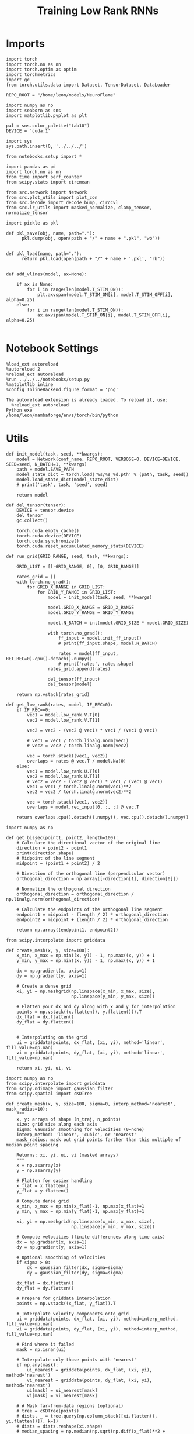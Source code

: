 #+Startup: fold
#+TITLE: Training Low Rank RNNs
#+PROPERTY: header-args:ipython :results both :exports both :async yes :session dual_flow :kernel torch :exports results :output-dir ./figures/flow :file (lc/org-babel-tangle-figure-filename)


* Imports

#+begin_src ipython
import torch
import torch.nn as nn
import torch.optim as optim
import torchmetrics
import gc
from torch.utils.data import Dataset, TensorDataset, DataLoader

REPO_ROOT = "/home/leon/models/NeuroFlame"

import numpy as np
import seaborn as sns
import matplotlib.pyplot as plt

pal = sns.color_palette("tab10")
DEVICE = 'cuda:1'
#+end_src

#+RESULTS:

#+begin_src ipython
import sys
sys.path.insert(0, '../../../')

from notebooks.setup import *

import pandas as pd
import torch.nn as nn
from time import perf_counter
from scipy.stats import circmean

from src.network import Network
from src.plot_utils import plot_con
from src.decode import decode_bump, circcvl
from src.lr_utils import masked_normalize, clamp_tensor, normalize_tensor
#+end_src

#+RESULTS:
: Python exe
: /home/leon/mambaforge/envs/torch/bin/python

#+begin_src ipython :tangle ../src/torch/utils.py
import pickle as pkl

def pkl_save(obj, name, path="."):
      pkl.dump(obj, open(path + "/" + name + ".pkl", "wb"))


def pkl_load(name, path="."):
      return pkl.load(open(path + "/" + name + '.pkl', "rb"))

#+end_src

#+RESULTS:

#+begin_src ipython
def add_vlines(model, ax=None):

    if ax is None:
        for i in range(len(model.T_STIM_ON)):
            plt.axvspan(model.T_STIM_ON[i], model.T_STIM_OFF[i], alpha=0.25)
    else:
        for i in range(len(model.T_STIM_ON)):
            ax.axvspan(model.T_STIM_ON[i], model.T_STIM_OFF[i], alpha=0.25)

#+end_src

#+RESULTS:

* Notebook Settings

#+begin_src ipython :tangle no
%load_ext autoreload
%autoreload 2
%reload_ext autoreload
%run ../../../notebooks/setup.py
%matplotlib inline
%config InlineBackend.figure_format = 'png'
#+end_src

#+RESULTS:
: The autoreload extension is already loaded. To reload it, use:
:   %reload_ext autoreload
: Python exe
: /home/leon/mambaforge/envs/torch/bin/python

#+RESULTS:

: The autoreload extension is already loaded. To reload it, use:
:   %reload_ext autoreload
: Python exe
: /home/leon/mambaforge/envs/torch/bin/python

* Utils

#+begin_src ipython
def init_model(task, seed, **kwargs):
    model = Network(conf_name, REPO_ROOT, VERBOSE=0, DEVICE=DEVICE, SEED=seed, N_BATCH=1, **kwargs)
    path = model.SAVE_PATH
    model_state_dict = torch.load('%s/%s_%d.pth' % (path, task, seed))
    model.load_state_dict(model_state_dict)
    # print('task', task, 'seed', seed)

    return model
#+end_src

#+RESULTS:

#+begin_src ipython
def del_tensor(tensor):
    DEVICE = tensor.device
    del tensor
    gc.collect()

    torch.cuda.empty_cache()
    torch.cuda.device(DEVICE)
    torch.cuda.synchronize()
    torch.cuda.reset_accumulated_memory_stats(DEVICE)
#+end_src

#+RESULTS:

#+begin_src ipython
def run_grid(GRID_RANGE, seed, task, **kwargs):

    GRID_LIST = [[-GRID_RANGE, 0], [0, GRID_RANGE]]

    rates_grid = []
    with torch.no_grad():
        for GRID_X_RANGE in GRID_LIST:
            for GRID_Y_RANGE in GRID_LIST:
                model = init_model(task, seed, **kwargs)

                model.GRID_X_RANGE = GRID_X_RANGE
                model.GRID_Y_RANGE = GRID_Y_RANGE

                model.N_BATCH = int(model.GRID_SIZE * model.GRID_SIZE)

                with torch.no_grad():
                    ff_input = model.init_ff_input()
                    # print(ff_input.shape, model.N_BATCH)

                    rates = model(ff_input, RET_REC=0).cpu().detach().numpy()
                    # print('rates', rates.shape)
                rates_grid.append(rates)

                del_tensor(ff_input)
                del_tensor(model)

    return np.vstack(rates_grid)
#+end_src

#+RESULTS:

#+begin_src ipython
def get_low_rank(rates, model, IF_REC=0):
    if IF_REC==0:
        vec1 = model.low_rank.V.T[0]
        vec2 = model.low_rank.V.T[1]

        vec2 = vec2 - (vec2 @ vec1) * vec1 / (vec1 @ vec1)

        # vec1 = vec1 / torch.linalg.norm(vec1)
        # vec2 = vec2 / torch.linalg.norm(vec2)

        vec = torch.stack((vec1, vec2))
        overlaps = rates @ vec.T / model.Na[0]
    else:
        vec1 = model.low_rank.U.T[0]
        vec2 = model.low_rank.U.T[1]
        # vec2 = vec2 - (vec2 @ vec1) * vec1 / (vec1 @ vec1)
        vec1 = vec1 / torch.linalg.norm(vec1)**2
        vec2 = vec2 / torch.linalg.norm(vec2)**2

        vec = torch.stack((vec1, vec2))
        overlaps = model.rec_input[0, :, :] @ vec.T

    return overlaps.cpu().detach().numpy(), vec.cpu().detach().numpy()
#+end_src

#+RESULTS:

#+begin_src ipython
import numpy as np

def get_bissec(point1, point2, length=100):
    # Calculate the directional vector of the original line
    direction = point2 - point1
    print(direction.shape)
    # Midpoint of the line segment
    midpoint = (point1 + point2) / 2

    # Direction of the orthogonal line (perpendicular vector)
    orthogonal_direction = np.array([-direction[1], direction[0]])

    # Normalize the orthogonal direction
    orthogonal_direction = orthogonal_direction / np.linalg.norm(orthogonal_direction)

    # Calculate the endpoints of the orthogonal line segment
    endpoint1 = midpoint - (length / 2) * orthogonal_direction
    endpoint2 = midpoint + (length / 2) * orthogonal_direction

    return np.array([endpoint1, endpoint2])
#+end_src

#+RESULTS:

#+begin_src ipython
from scipy.interpolate import griddata

def create_mesh(x, y, size=100):
    x_min, x_max = np.min((x, y)) - 1, np.max((x, y)) + 1
    y_min, y_max = np.min((x, y)) - 1, np.max((x, y)) + 1

    dx = np.gradient(x, axis=1)
    dy = np.gradient(y, axis=1)

    # Create a dense grid
    xi, yi = np.meshgrid(np.linspace(x_min, x_max, size),
                         np.linspace(y_min, y_max, size))

    # Flatten your dx and dy along with x and y for interpolation
    points = np.vstack((x.flatten(), y.flatten())).T
    dx_flat = dx.flatten()
    dy_flat = dy.flatten()


    # Interpolating on the grid
    ui = griddata(points, dx_flat, (xi, yi), method='linear', fill_value=np.nan)
    vi = griddata(points, dy_flat, (xi, yi), method='linear', fill_value=np.nan)

    return xi, yi, ui, vi
#+end_src

#+RESULTS:

#+begin_src ipython
import numpy as np
from scipy.interpolate import griddata
from scipy.ndimage import gaussian_filter
from scipy.spatial import cKDTree

def create_mesh(x, y, size=100, sigma=0, interp_method='nearest', mask_radius=10):
    """
    x, y: arrays of shape (n_traj, n_points)
    size: grid size along each axis
    sigma: Gaussian smoothing for velocities (0=none)
    interp_method: 'linear', 'cubic', or 'nearest'
    mask_radius: mask out grid points farther than this multiple of median point spacing

    Returns: xi, yi, ui, vi (masked arrays)
    """
    x = np.asarray(x)
    y = np.asarray(y)

    # Flatten for easier handling
    x_flat = x.flatten()
    y_flat = y.flatten()

    # Compute dense grid
    x_min, x_max = np.min(x_flat)-1, np.max(x_flat)+1
    y_min, y_max = np.min(y_flat)-1, np.max(y_flat)+1

    xi, yi = np.meshgrid(np.linspace(x_min, x_max, size),
                         np.linspace(y_min, y_max, size))

    # Compute velocities (finite differences along time axis)
    dx = np.gradient(x, axis=1)
    dy = np.gradient(y, axis=1)

    # Optional smoothing of velocities
    if sigma > 0:
        dx = gaussian_filter(dx, sigma=sigma)
        dy = gaussian_filter(dy, sigma=sigma)

    dx_flat = dx.flatten()
    dy_flat = dy.flatten()

    # Prepare for griddata interpolation
    points = np.vstack((x_flat, y_flat)).T

    # Interpolate velocity components onto grid
    ui = griddata(points, dx_flat, (xi, yi), method=interp_method, fill_value=np.nan)
    vi = griddata(points, dy_flat, (xi, yi), method=interp_method, fill_value=np.nan)

    # Find where it failed
    mask = np.isnan(ui)

    # Interpolate only those points with 'nearest'
    if np.any(mask):
        ui_nearest = griddata(points, dx_flat, (xi, yi), method='nearest')
        vi_nearest = griddata(points, dy_flat, (xi, yi), method='nearest')
        ui[mask] = ui_nearest[mask]
        vi[mask] = vi_nearest[mask]

    # # Mask far-from-data regions (optional)
    # tree = cKDTree(points)
    # dists, _ = tree.query(np.column_stack([xi.flatten(), yi.flatten()]), k=1)
    # dists = dists.reshape(xi.shape)
    # median_spacing = np.median(np.sqrt(np.diff(x_flat)**2 + np.diff(y_flat)**2))
    # mask = dists > (mask_radius * median_spacing)
    # ui = np.ma.masked_where(mask, ui)
    # vi = np.ma.masked_where(mask, vi)

    return xi, yi, ui, vi
#+end_src

#+RESULTS:

#+begin_src ipython
import matplotlib as mpl

def plot_field(overlaps, ax, window, IF_FP=0, task=0, GRID_TEST=0, IF_CBAR=0):
    x = overlaps[:, window:, 0]
    y = overlaps[:, window:, 1]

    xi, yi, ui, vi = create_mesh(x, y, size=300)
    speed = np.sqrt(ui**2+vi**2)
    speed = (speed - np.mean(speed)) / (np.std(speed) + 1e-6)

    center, center_ = get_fp(overlaps, window, task, GRID_TEST=GRID_TEST)

    vmin, vmax = np.nanpercentile(speed, [5, 95])
    norm = mpl.colors.Normalize(vmin, vmax)

    heatmap = ax.streamplot(xi, yi, ui, vi, density=0.5, arrowsize=1.25, norm=norm, color=('w', 0.5))
    heatmap = ax.pcolormesh(xi, yi, speed, cmap='coolwarm', shading='gouraud', norm=norm)
    # heatmap = ax.imshow(speed, extent=(yi.min(), yi.max(), yi.min(), yi.max()), cmap='jet', norm=norm, origin='lower', aspect='auto')

    ax.plot(center.T[0], center.T[1], 'o', color='w', ms=18)
    # if GRID_TEST is not None:
    #     ax.plot(center_.T[0], center_.T[1], 'o', color='w', ms=18)

    # ax.set_aspect('equal')
    # ax.set_xlim([yi.min(), yi.max()])
    # ax.set_ylim([yi.min(), yi.max()])
    ax.set_yticks([-10, 0, 10])
    heatmap.set_clim(-1.5, 1.5)

    if IF_CBAR:
        cbar = plt.colorbar(heatmap, ax=ax)
        cbar.set_label('Norm. Speed')
        # cbar.set_clim(-1.5, 1.5)

    ax.set_xlabel('A/B Overlap')
    ax.set_ylabel('Choice Overlap')
#+end_src

#+RESULTS:

#+begin_src ipython
def save_fig(figname, GRID_TEST, format='png'):

    if GRID_TEST==4:
        plt.savefig('../figures/flow/%s_test_C_%d.%s' % (figname, seed, format), dpi=300)
    elif GRID_TEST==9:
        plt.savefig('../figures/flow/%s_test_D_%d.%s' % (figname, seed, format), dpi=300)
    elif GRID_TEST==1:
        plt.savefig('../figures/flow/%s_go_%d.%s' % (figname, seed, format), dpi=300)
    elif GRID_TEST==6:
        plt.savefig('../figures/flow/%s_nogo_%d.%s' % (figname, seed, format), dpi=300)
    elif GRID_TEST==0:
        plt.savefig('../figures/flow/%s_sample_A_%d.%s' % (figname, seed, format), dpi=300)
    elif GRID_TEST==5:
        plt.savefig('../figures/flow/%s_sample_B_%d.%s' % (figname, seed, format), dpi=300)
    else:
        plt.savefig('../figures/flow/%s_%d.%s' % (figname, seed, format), dpi=300)

   #+end_src

#+RESULTS:

#+begin_src ipython
from scipy.ndimage import map_coordinates

def integrate_to_attractor(xi, yi, ui, vi, attractors, n_steps=500, dt=0.05, tol=1e-2):
    """
    For each mesh point, integrate its trajectory and assign the attractor (index) it converges to.
    Returns: basin_map (shape of xi), index to attractor for each gridpoint.
    """
    shape = xi.shape
    positions = np.stack([xi.flatten(), yi.flatten()], axis=1)
    basin_idx = np.full(positions.shape[0], -1, dtype=int)

    # Make interpolators for u,v
    def interp_field(pos, field):
        # input pos: Nx2, field: mesh
        coords = [
            (pos[:,1] - yi[0,0]) / (yi[0,-1] - yi[0,0]) * (yi.shape[1]-1),
            (pos[:,0] - xi[0,0]) / (xi[-1,0] - xi[0,0]) * (xi.shape[0]-1)
        ]
        # Reversed axes, order is (y, x)
        return map_coordinates(field.T, coords, order=1, mode='nearest')

    # For each gridpoint, integrate until close to attractor or steps end
    curr = positions.copy()
    for step in range(n_steps):
        if np.all(basin_idx >= 0):
            break
        not_assigned = (basin_idx < 0)
        u_ = interp_field(curr[not_assigned], ui)
        v_ = interp_field(curr[not_assigned], vi)
        curr[not_assigned,0] += dt * u_
        curr[not_assigned,1] += dt * v_

        # Check for proximity to attractors
        for i, fp in enumerate(attractors):
            dists = np.linalg.norm(curr[not_assigned] - fp, axis=1)
            close = dists < tol
            basin_idx[not_assigned.nonzero()[0][close]] = i

    basin_map = basin_idx.reshape(shape)
    return basin_map
#+end_src

#+RESULTS:

* Model

#+begin_src ipython
REPO_ROOT = "/home/leon/models/NeuroFlame"
conf_name = "train_dual.yml"
DEVICE = 'cuda:1'
#+end_src

#+RESULTS:

#+begin_src ipython
kwargs = {
    'DURATION': 50.0,
    'TASK': 'dual_flow',
    'T_STIM_ON': [1.0, 2.0],
    'T_STIM_OFF': [2.0, 300.0],
    'I0': [1.0, 1.0],
    'GRID_SIZE': 10,
    'GRID_TEST': None, # here
    'GRID_INPUT': 0,
    'IF_OPTO': 0
}
#+end_src

#+RESULTS:

#+begin_src ipython
tasks = ['dpa']
tasks = ['dpa', 'dual_naive', 'dual_train']
seed = np.random.randint(100)
seed = 34
print(seed)
GRID_RANGE = 0.3
#+end_src

#+RESULTS:
: 34

* Flow

#+begin_src ipython
rates = []
for task in tasks:
        rates.append(run_grid(GRID_RANGE, seed, task, **kwargs))
rates = np.array(rates)
#+end_src

#+RESULTS:

#+begin_src ipython
rates_tensor = torch.tensor(rates).to(DEVICE)
print(rates_tensor.shape)
#+end_src

#+RESULTS:
: torch.Size([3, 400, 501, 750])

#+begin_src ipython
model = init_model(task, seed, **kwargs)
overlaps, vec = get_low_rank(rates_tensor, model, IF_REC=0)
print(overlaps.shape)

window = int((model.N_STIM_OFF[0] - model.N_STEADY) / model.N_WINDOW) + 1

# ff_overlaps = ff_input[..., model.N_STEADY: , model.slices[0]] @ vec.T
# ff_overlaps = ff_overlaps[:, ::10]
# print(overlaps.shape, ff_overlaps.shape)
#+end_src

#+RESULTS:
: (3, 400, 501, 2)

* Field

#+begin_src ipython
from sklearn.cluster import KMeans
def get_fp(overlaps, window, task, GRID_TEST=None, x=None, y=None):
    kmeans = KMeans(n_clusters=5, random_state=None)

    if x is None:
        x = overlaps[:, window:, 0]
        y = overlaps[:, window:, 1]

    x_fp = x[:, -1]
    y_fp = y[:, -1]
    fp = np.stack((x_fp, y_fp)).T

    # print(fp.shape)
    kmeans.fit(fp)
    center = np.array(kmeans.cluster_centers_)

    if task==2:
        center = center[:3]

    center_ = []

    if GRID_TEST is None:
        pkl_save(center, 'center_%s' % task, path="/home/leon/")
    else:
        center_ = pkl_load('center_%s' % task, path="/home/leon/")

    return center, center_
#+end_src

#+RESULTS:

#+begin_src  ipython
# fig, ax = plt.subplots(1, 1, figsize=[width, width])
# aplot_field(overlaps[0], ax, window, IF_FP=1, task=0, GRID_TEST=model.GRID_TEST, IF_CBAR=1);
# save_fig('flow_field_cbar_seed_%d' % (seed), GRID_TEST=model.GRID_TEST)
#+end_src

#+RESULTS:

#+begin_src  ipython
# for i in range(len(tasks)):
    # fig, ax = plt.subplots(1, 1, figsize=[width, width])
    # if i==3:
    #     plot_field(overlaps[0], ax, window, IF_FP=1, task=0, GRID_TEST=model.GRID_TEST, IF_CBAR=1)
    #     save_fig('flow_field_cbar_seed_%d' % (seed), GRID_TEST=model.GRID_TEST)
    # else:
    # plot_field(overlaps[i], ax, window, IF_FP=1, task=i, GRID_TEST=model.GRID_TEST, IF_CBAR=0);
    # save_fig('flow_field_task_%s_seed_%d' % (tasks[i], seed), GRID_TEST=model.GRID_TEST)
#+end_src

#+RESULTS:

#+begin_src  ipython
fig, ax = plt.subplots(1, len(tasks), figsize=[len(tasks) * width, width])

for i in range(len(tasks)):
    plot_field(overlaps[i], ax[i], window, IF_FP=1, task=i, GRID_TEST=model.GRID_TEST)

save_fig('flow_field_seed_%d' % seed, GRID_TEST=model.GRID_TEST)
plt.show()
#+end_src

#+RESULTS:
[[file:./figures/flow/figure_24.png]]

#+begin_src ipython

#+end_src

#+RESULTS:

